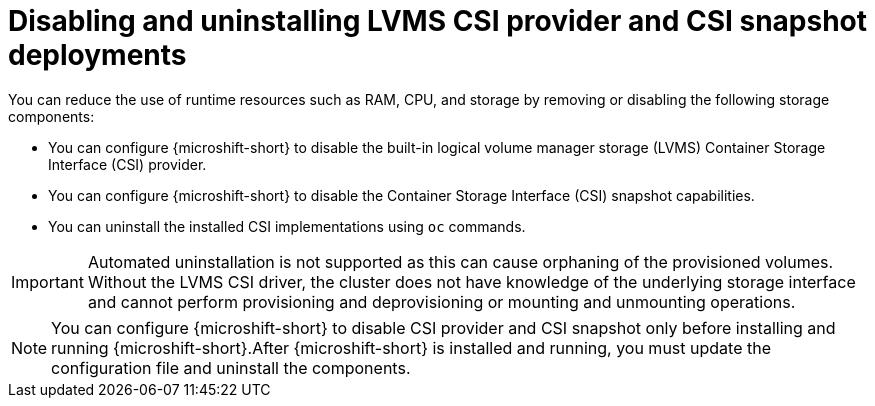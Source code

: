 // Module included in the following assemblies:
//
// * microshift_storage/microshift-storage-plugin-overview.adoc

:_mod-docs-content-type: CONCEPT
[id="microshift-disabling-uninstalling-lvms-csi-snapshot_{context}"]
= Disabling and uninstalling LVMS CSI provider and CSI snapshot deployments

You can reduce the use of runtime resources such as RAM, CPU, and storage by removing or disabling the following storage components:

* You can configure {microshift-short} to disable the built-in logical volume manager storage (LVMS) Container Storage Interface (CSI) provider.
* You can configure {microshift-short} to disable the Container Storage Interface (CSI) snapshot capabilities.
* You can uninstall the installed CSI implementations using `oc` commands.

[IMPORTANT]
====
Automated uninstallation is not supported as this can cause orphaning of the provisioned volumes. Without the LVMS CSI driver, the cluster does not have knowledge of the underlying storage interface and cannot perform provisioning and deprovisioning or mounting and unmounting operations.
====

[NOTE]
====
You can configure {microshift-short} to disable CSI provider and CSI snapshot only before installing and running {microshift-short}.After {microshift-short} is installed and running, you must update the configuration file and uninstall the components.
====
